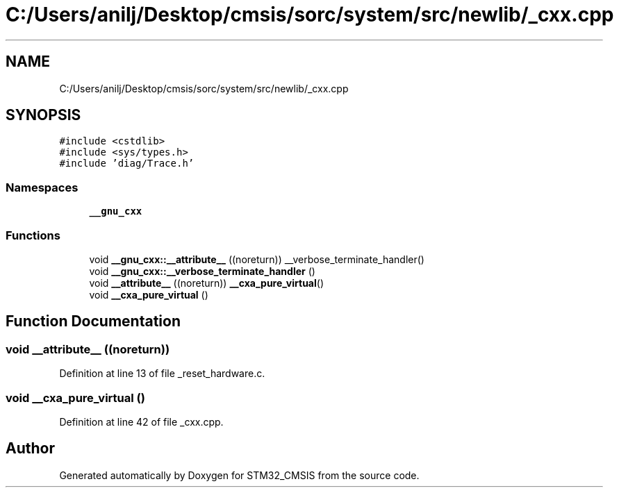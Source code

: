 .TH "C:/Users/anilj/Desktop/cmsis/sorc/system/src/newlib/_cxx.cpp" 3 "Sun Apr 16 2017" "STM32_CMSIS" \" -*- nroff -*-
.ad l
.nh
.SH NAME
C:/Users/anilj/Desktop/cmsis/sorc/system/src/newlib/_cxx.cpp
.SH SYNOPSIS
.br
.PP
\fC#include <cstdlib>\fP
.br
\fC#include <sys/types\&.h>\fP
.br
\fC#include 'diag/Trace\&.h'\fP
.br

.SS "Namespaces"

.in +1c
.ti -1c
.RI " \fB__gnu_cxx\fP"
.br
.in -1c
.SS "Functions"

.in +1c
.ti -1c
.RI "void \fB__gnu_cxx::__attribute__\fP ((noreturn)) __verbose_terminate_handler()"
.br
.ti -1c
.RI "void \fB__gnu_cxx::__verbose_terminate_handler\fP ()"
.br
.ti -1c
.RI "void \fB__attribute__\fP ((noreturn)) \fB__cxa_pure_virtual\fP()"
.br
.ti -1c
.RI "void \fB__cxa_pure_virtual\fP ()"
.br
.in -1c
.SH "Function Documentation"
.PP 
.SS "void __attribute__ ((noreturn))"

.PP
Definition at line 13 of file _reset_hardware\&.c\&.
.SS "void __cxa_pure_virtual ()"

.PP
Definition at line 42 of file _cxx\&.cpp\&.
.SH "Author"
.PP 
Generated automatically by Doxygen for STM32_CMSIS from the source code\&.
